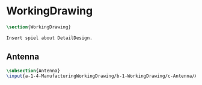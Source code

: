 #+BEGIN_SRC tex :tangle yes :tangle WorkingDrawing.tex
#+END_SRC

#+BEGIN_COMMENT
\begin{figure}
 \begin{picture}
  \includegraphics[scale=0.5]{Deltoidalicositetrahedron.jpg}
 \end{picture}
\end{figure}
#+END_COMMENT

* WorkingDrawing
#+BEGIN_SRC tex :tangle yes :tangle WorkingDrawing.tex
\section{WorkingDrawing}

Insert spiel about DetailDesign.

#+END_SRC

** Antenna
 #+BEGIN_SRC tex  :tangle yes :tangle WorkingDrawing.tex
 \subsection{Antenna}
 \input{a-1-4-ManufacturingWorkingDrawing/b-1-WorkingDrawing/c-Antenna/Antenna.tex}
 #+END_SRC

** COMMENT Cockpit
 #+BEGIN_SRC tex  :tangle yes :tangle WorkingDrawing.tex
 \subsection{Cockpit}
 \input{a-1-4-ManufacturingWorkingDrawing/b-1-WorkingDrawing/c-Cockpit/Cockpit.tex}
 #+END_SRC

** COMMENT Joystick
 #+BEGIN_SRC tex  :tangle yes :tangle WorkingDrawing.tex
 \subsection{Joystick}
 \input{a-1-4-ManufacturingWorkingDrawing/b-1-WorkingDrawing/c-Joystick/Joystick.tex}
 #+END_SRC

** COMMENT MechanicalDisplay
 #+BEGIN_SRC tex  :tangle yes :tangle WorkingDrawing.tex
 \subsection{MechanicalDisplay}
 \input{a-1-4-ManufacturingWorki
